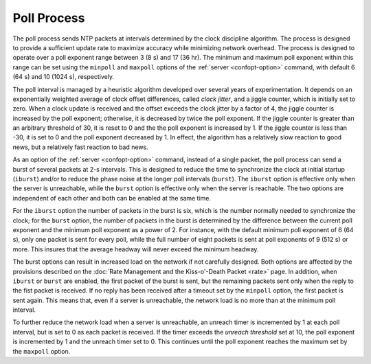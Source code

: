 Poll Process
============

The poll process sends NTP packets at intervals determined by the clock
discipline algorithm. The process is designed to provide a sufficient
update rate to maximize accuracy while minimizing network overhead. The
process is designed to operate over a poll exponent range between 3 (8
s) and 17 (36 hr). The minimum and maximum poll exponent within this
range can be set using the ``minpoll`` and ``maxpoll`` options of the
:ref:`server
<confopt-option>` command, with default 6 (64
s) and 10 (1024 s), respectively.

The poll interval is managed by a heuristic algorithm developed over
several years of experimentation. It depends on an exponentially
weighted average of clock offset differences, called *clock jitter*, and
a jiggle counter, which is initially set to zero. When a clock update is
received and the offset exceeds the clock jitter by a factor of 4, the
jiggle counter is increased by the poll exponent; otherwise, it is
decreased by twice the poll exponent. If the jiggle counter is greater
than an arbitrary threshold of 30, it is reset to 0 and the the poll
exponent is increased by 1. If the jiggle counter is less than -30, it
is set to 0 and the poll exponent decreased by 1. In effect, the
algorithm has a relatively slow reaction to good news, but a relatively
fast reaction to bad news.

As an option of the :ref:`server
<confopt-option>` command, instead of a single
packet, the poll process can send a burst of several packets at 2-s
intervals. This is designed to reduce the time to synchronize the clock
at initial startup (``iburst``) and/or to reduce the phase noise at the
longer poll intervals (``burst``). The ``iburst`` option is effective
only when the server is unreachable, while the ``burst`` option is
effective only when the server is reachable. The two options are
independent of each other and both can be enabled at the same time.

For the ``iburst`` option the number of packets in the burst is six,
which is the number normally needed to synchronize the clock; for the
``burst`` option, the number of packets in the burst is determined by
the difference between the current poll exponent and the minimum poll
exponent as a power of 2. For instance, with the default minimum poll
exponent of 6 (64 s), only one packet is sent for every poll, while the
full number of eight packets is sent at poll exponents of 9 (512 s) or
more. This insures that the average headway will never exceed the
minimum headway.

The burst options can result in increased load on the network if not
carefully designed. Both options are affected by the provisions
described on the :doc:`Rate Management and the
Kiss-o'-Death Packet <rate>` page. In addition,
when ``iburst`` or ``burst`` are enabled, the first packet of the burst
is sent, but the remaining packets sent only when the reply to the fist
packet is received. If no reply has been received after a timeout set by
the ``minpoll`` option, the first packet is sent again. This means that,
even if a server is unreachable, the network load is no more than at the
minimum poll interval.

To further reduce the network load when a server is unreachable, an
unreach timer is incremented by 1 at each poll interval, but is set to 0
as each packet is received. If the timer exceeds the *unreach threshold*
set at 10, the poll exponent is incremented by 1 and the unreach timer
set to 0. This continues until the poll exponent reaches the maximum set
by the ``maxpoll`` option.
